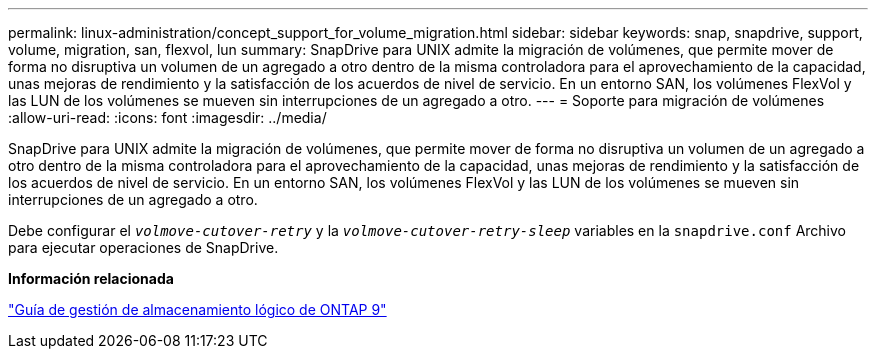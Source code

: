 ---
permalink: linux-administration/concept_support_for_volume_migration.html 
sidebar: sidebar 
keywords: snap, snapdrive, support, volume, migration, san, flexvol, lun 
summary: SnapDrive para UNIX admite la migración de volúmenes, que permite mover de forma no disruptiva un volumen de un agregado a otro dentro de la misma controladora para el aprovechamiento de la capacidad, unas mejoras de rendimiento y la satisfacción de los acuerdos de nivel de servicio. En un entorno SAN, los volúmenes FlexVol y las LUN de los volúmenes se mueven sin interrupciones de un agregado a otro. 
---
= Soporte para migración de volúmenes
:allow-uri-read: 
:icons: font
:imagesdir: ../media/


[role="lead"]
SnapDrive para UNIX admite la migración de volúmenes, que permite mover de forma no disruptiva un volumen de un agregado a otro dentro de la misma controladora para el aprovechamiento de la capacidad, unas mejoras de rendimiento y la satisfacción de los acuerdos de nivel de servicio. En un entorno SAN, los volúmenes FlexVol y las LUN de los volúmenes se mueven sin interrupciones de un agregado a otro.

Debe configurar el `_volmove-cutover-retry_` y la `_volmove-cutover-retry-sleep_` variables en la `snapdrive.conf` Archivo para ejecutar operaciones de SnapDrive.

*Información relacionada*

http://docs.netapp.com/ontap-9/topic/com.netapp.doc.dot-cm-vsmg/home.html["Guía de gestión de almacenamiento lógico de ONTAP 9"]
